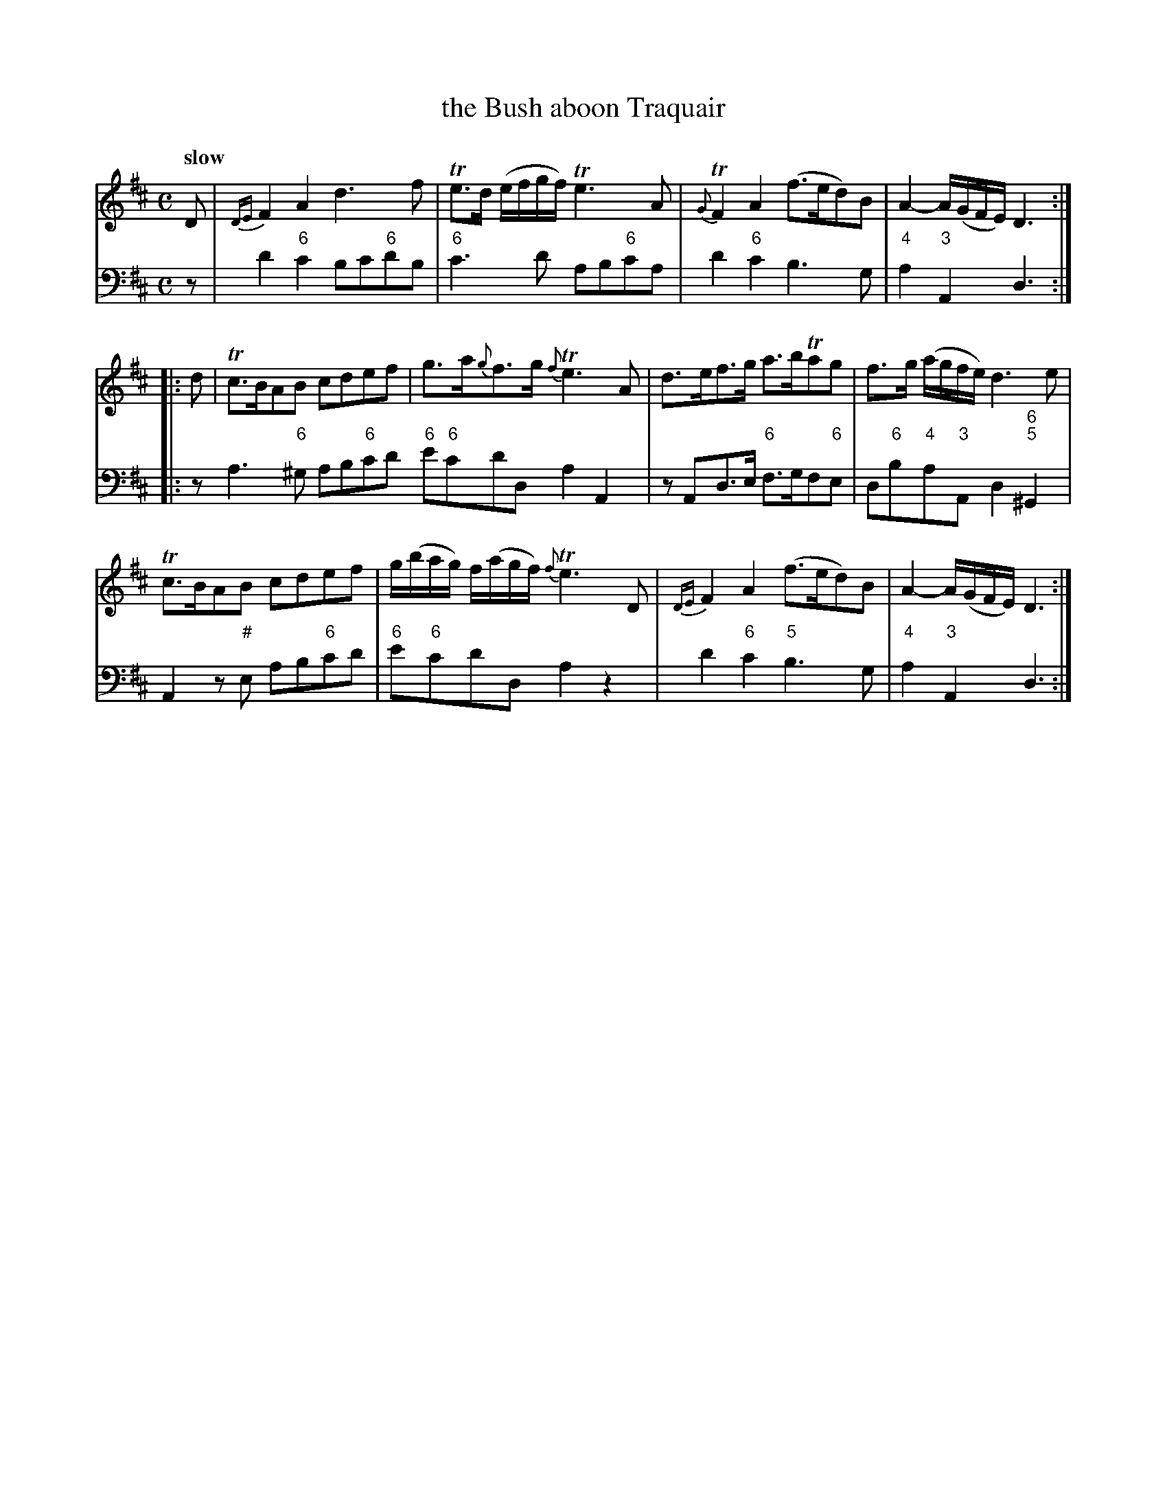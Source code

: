 X: 071
T: the Bush aboon Traquair
%R: air
B: Francis Barsanti "A Collection of Old Scots Tunes" p.7 #1
S: http://imslp.org/wiki/A_Collection_of_Old_Scots_Tunes_(Barsanti,_Francesco)
Z: 2013 John Chambers <jc:trillian.mit.edu>
Q: "slow"
M: C
L: 1/8
K: D
% - - - - - - - - - - - - - - - - - - - - - - - - -
% Voice 1 produces 4- or 8-bar phrases.
V: 1
D |\
{DE}F2A2 d3f | Te>d (e/f/g/f/) Te3A | {G}TF2A2 (f>ed)B | A2- A/(G/F/E/) D3 :|
|: d |\
Tc>BAB cdef | g>a{g}f>g {f}Te3A | d>ef>g a>bTag | f>g (a/g/f/e/) d3e |
Tc>BAB cdef | g/(b/a/g/) f/(a/g/f/) {f}Te3D | {DE}F2A2 (f>ed)B | A2- A/(G/F/E/) D3 :|
% - - - - - - - - - - - - - - - - - - - - - - - - -
% Voice 2 preserves the staff breaks in the book.
V: 2 clef=bass middle=d
z |\
d'2"6"c'2 bc'"6"d'b | "6"c'3d' ab"6"c'a | d'2"6"c'2 b3g | "4"a2"3"A2 d3 :: z a3 "6"^g
ab"6"c'd' "6"e'"6"c'd'd a2A2 | zAd>e "6"f>gf"6"e | d"6"b"4"a"3"A d2"6;5"^G2 | A2z"#"e ab"6"c'd' |
"6"e'"6"c'd'd a2z2 | d'2"6"c'2 "5"b3g | "4"a2 "3"A2 d3 :|
% - - - - - - - - - - - - - - - - - - - - - - - - -
